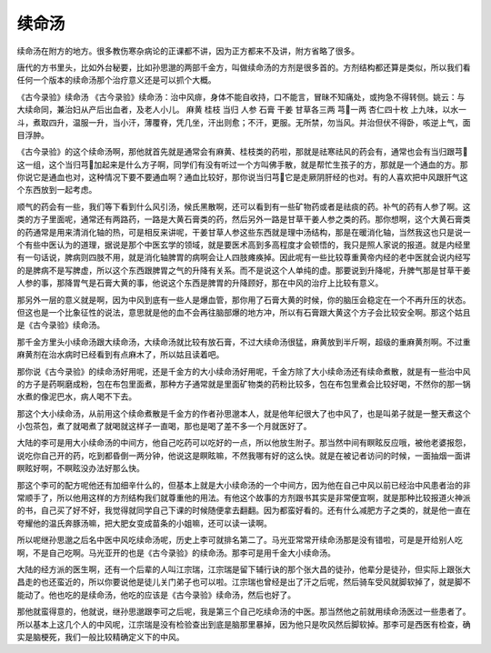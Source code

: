 续命汤
========

续命汤在附方的地方。很多教伤寒杂病论的正课都不讲，因为正方都来不及讲，附方省略了很多。

唐代的方书里头，比如外台秘要，比如孙思邈的两部千金方，叫做续命汤的方剂是很多首的。方剂结构都还算是类似，所以我们看任何一个版本的续命汤那个治疗意义还是可以抓个大概。

《古今录验》续命汤
《古今录验》续命汤：治中风痱，身体不能自收持，口不能言，冒昧不知痛处，或拘急不得转侧。姚云：与大续命同，兼治妇从产后出血者，及老人小儿。
麻黄  桂枝  当归  人参  石膏  干姜  甘草各三两  芎一两  杏仁四十枚
上九味，以水一斗，煮取四升，温服一升，当小汗，薄覆脊，凭几坐，汗出则愈；不汗，更服。无所禁，勿当风。并治但伏不得卧，咳逆上气，面目浮肿。

《古今录验》的这个续命汤啊，那他就首先就是通常会有麻黄、桂枝类的药啦，那就是祛寒祛风的药会有，通常也会有当归跟芎这一组，这个当归芎加起来是什么方子啊，同学们有没有听过一个方叫佛手散，就是帮忙生孩子的方，那就是一个通血的方。那你说它是通血也对，这种情况下要不要通血啊？通血比较好，那你说当归芎它是走厥阴肝经的也对。有的人喜欢把中风跟肝气这个东西放到一起考虑。

顺气的药会有一些，我们等下看到什么风引汤，候氏黑散啊，还可以看到有一些矿物药或者是祛痰的药。补气的药有人参了啊。这类的方子里面呢，通常还有两路药，一路是大黄石膏类的药，然后另外一路是甘草干姜人参之类的药。那你想啊，这个大黄石膏类的药通常是用来清消化轴的热，可是相反来讲呢，干姜甘草人参这些东西就是理中汤结构，那是在暖消化轴，当然我这也只是说一个有些中医认为的道理，据说是那个中医玄学的领域，就是要医术高到多高程度才会顿悟的，我只是照人家说的报道。就是内经里有一句话说，脾病则四肢不用，就是消化轴脾胃的病啊会让人四肢瘫痪掉。因此呢有一些比较尊重黄帝内经的老中医就会说内经写的是脾病不是写脾虚，所以这个东西跟脾胃之气的升降有关系。而不是说这个人单纯的虚。那要说到升降呢，升脾气那是甘草干姜人参的事，那降胃气是石膏大黄的事，他说这个东西是脾胃的升降顾好，那在中风的治疗上比较有意义。

那另外一层的意义就是啊，因为中风到底有一些人是爆血管，那你用了石膏大黄的时候，你的脑压会稳定在一个不再升压的状态。但这也是一个比象征性的说法，意思就是他的血不会再往脑部爆的地方冲，所以有石膏跟大黄这个方子会比较安全啊。那这个姑且是《古今录验》续命汤。

那千金方里头小续命汤跟大续命汤，大续命汤就比较有放石膏，不过大续命汤很猛，麻黄放到半斤啊，超级的重麻黄剂啊。不过重麻黄剂在治水病时已经看到有点麻木了，所以姑且读着吧。

那你说《古今录验》的续命汤好用呢，还是千金方的大小续命汤好用呢，千金方除了大小续命汤还有续命煮散，就是有一些治中风的方子是药啊磨成粉，包在布包里面煮，那种方子通常就是里面矿物类的药粉比较多，包在布包里煮会比较好喝，不然你的那一锅水煮的像泥巴水，病人喝不下去。

那这个大小续命汤，从前用这个续命煮散是千金方的作者孙思邈本人，就是他年纪很大了也中风了，也是叫弟子就是一整天煮这个小包茶包，煮了就喝煮了就喝就这样子一直喝，那也是喝了差不多一个月就医好了。

大陆的李可是用大小续命汤的中间方，他自己吃药可以吃好的一点，所以他放生附子。那当然中间有瞑眩反应哦，被他老婆报怨，说吃你自己开的药，吃到都昏倒一两分钟，他说这是瞑眩嘛，不然我哪有好的这么快。就是在被记者访问的时候，一面抽烟一面讲瞑眩好啊，不瞑眩没办法好那么快。

那这个李可的配方呢他还有加细辛什么的，但基本上就是大小续命汤的一个中间方，因为他在自己中风以前已经治中风患者治的非常顺手了，所以他用这样的方剂结构我们就尊重他的用法。有他这个故事的方剂跟书其实是非常便宜啊，就是那种比较报道火神派的书，自己买了好不好，我觉得就同学自己下课的时候随便拿去翻翻。因为都蛮好看的。还有什么减肥方子之类的，就是他一直在夸耀他的温氏奔豚汤嘛，把大肥女变成苗条的小姐嘛，还可以读一读啊。

所以呢继孙思邈之后名中医中风吃续命汤呢，历史上李可就排名第二了。马光亚常常开续命汤那是没有错啦，可是是开给别人吃啊，不是自己吃啊。马光亚开的也是《古今录验》的续命汤。那李可是用千金大小续命汤。

大陆的经方派的医生啊，还有一个后辈的人叫江宗瑞，江宗瑞是留下辅行诀的那个张大昌的徒孙，他辈分是徒孙，但实际上跟张大昌走的也还蛮近的，所以你要说他是徒儿关门弟子也可以啦。江宗瑞也曾经是出了汗之后呢，然后骑车受风就脚软掉了，就是脚不能动了。他也吃的是续命汤，他吃的应该是《古今录验》续命汤，然后也好了。

那他就蛮得意的，他就说，继孙思邈跟李可之后呢，我是第三个自己吃续命汤的中医。那当然他之前就用续命汤医过一些患者了。所以基本上这几个人的中风呢，江宗瑞是没有检验查出到底是脑那里暴掉，因为他只是吹风然后脚软掉。那李可是西医有检查，确实是脑梗死，我们一般比较精确定义下的中风。
